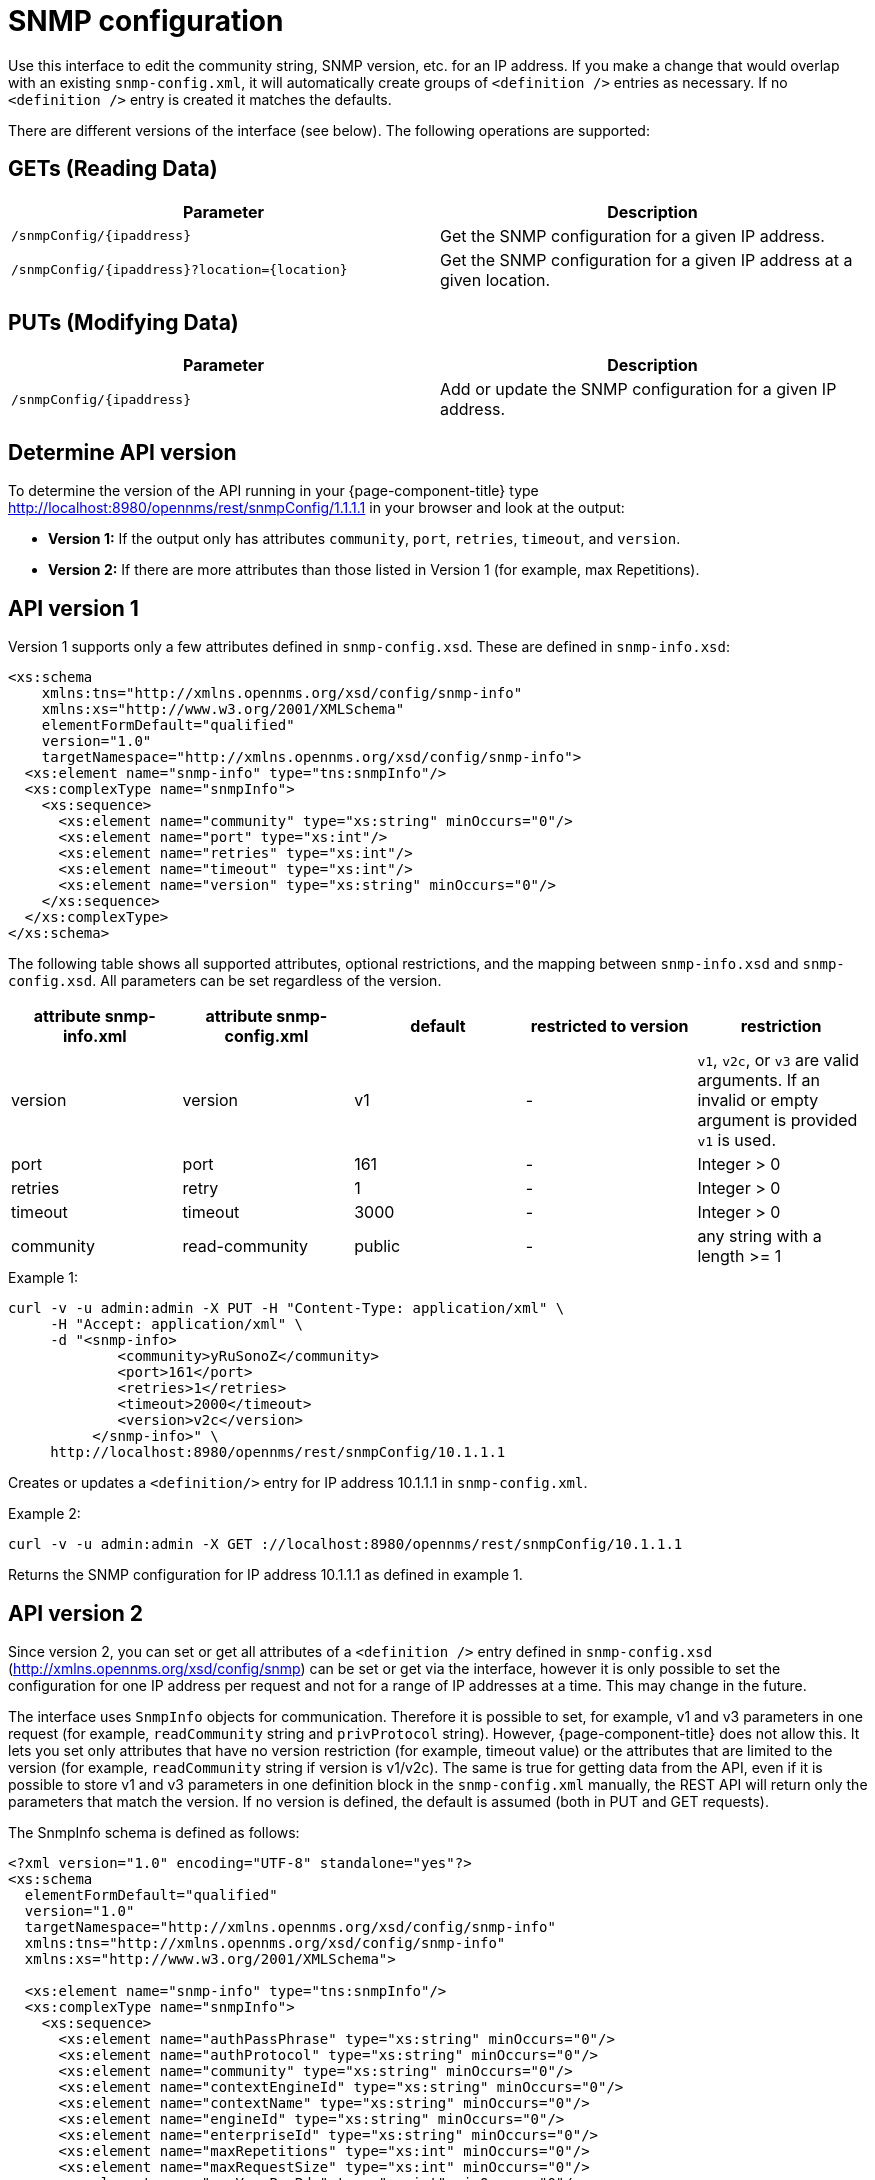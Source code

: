 
= SNMP configuration

Use this interface to edit the community string, SNMP version, etc. for an IP address.
If you make a change that would overlap with an existing `snmp-config.xml`, it will automatically create groups of `<definition />` entries as necessary.
If no `<definition />` entry is created it matches the defaults.

There are different versions of the interface (see below).
The following operations are supported:

== GETs (Reading Data)

[options="header, %autowidth"]
|===
| Parameter                                         | Description
| `/snmpConfig/\{ipaddress\}`                       | Get the SNMP configuration for a given IP address.
| `/snmpConfig/\{ipaddress\}?location=\{location\}` | Get the SNMP configuration for a given IP address at a given location.
|===

== PUTs (Modifying Data)

[options="header, %autowidth"]
|===
| Parameter                   | Description
| `/snmpConfig/\{ipaddress\}` | Add or update the SNMP configuration for a given IP address.
|===

== Determine API version

To determine the version of the API running in your {page-component-title} type http://localhost:8980/opennms/rest/snmpConfig/1.1.1.1 in your browser and look at the output:

- *Version 1:* If the output only has attributes `community`, `port`, `retries`, `timeout`, and `version`.
- *Version 2:* If there are more attributes than those listed in Version 1 (for example, max Repetitions).

== API version 1

Version 1 supports only a few attributes defined in `snmp-config.xsd`.
These are defined in `snmp-info.xsd`:

[source, xml]
----
<xs:schema
    xmlns:tns="http://xmlns.opennms.org/xsd/config/snmp-info"
    xmlns:xs="http://www.w3.org/2001/XMLSchema"
    elementFormDefault="qualified"
    version="1.0"
    targetNamespace="http://xmlns.opennms.org/xsd/config/snmp-info">
  <xs:element name="snmp-info" type="tns:snmpInfo"/>
  <xs:complexType name="snmpInfo">
    <xs:sequence>
      <xs:element name="community" type="xs:string" minOccurs="0"/>
      <xs:element name="port" type="xs:int"/>
      <xs:element name="retries" type="xs:int"/>
      <xs:element name="timeout" type="xs:int"/>
      <xs:element name="version" type="xs:string" minOccurs="0"/>
    </xs:sequence>
  </xs:complexType>
</xs:schema>
----

The following table shows all supported attributes, optional restrictions, and the mapping between `snmp-info.xsd` and `snmp-config.xsd`.
All parameters can be set regardless of the version.

[options="header"]
|===
| attribute snmp-info.xml | attribute snmp-config.xml | default | restricted to version | restriction
| version                 | version                   | v1      | -                     | `v1`, `v2c`, or `v3` are valid arguments.
                                                                                          If an invalid or empty argument is provided `v1` is used.
| port                    | port                      | 161     | -                     | Integer > 0
| retries                 | retry                     | 1       | -                     | Integer > 0
| timeout                 | timeout                   | 3000    | -                     | Integer > 0
| community               | read-community            | public  | -                     | any string with a length >= 1
|===

.Example 1:
[source, bash]
----
curl -v -u admin:admin -X PUT -H "Content-Type: application/xml" \
     -H "Accept: application/xml" \
     -d "<snmp-info>
             <community>yRuSonoZ</community>
             <port>161</port>
             <retries>1</retries>
             <timeout>2000</timeout>
             <version>v2c</version>
          </snmp-info>" \
     http://localhost:8980/opennms/rest/snmpConfig/10.1.1.1
----

Creates or updates a `<definition/>` entry for IP address 10.1.1.1 in `snmp-config.xml`.

.Example 2:
[source, bash]
----
curl -v -u admin:admin -X GET ://localhost:8980/opennms/rest/snmpConfig/10.1.1.1
----

Returns the SNMP configuration for IP address 10.1.1.1 as defined in example 1.

== API version 2

Since version 2, you can set or get all attributes of a `<definition />` entry defined in `snmp-config.xsd` (http://xmlns.opennms.org/xsd/config/snmp) can be set or get via the interface, however it is only possible to set the configuration for one IP address per request and not for a range of IP addresses at a time.
This may change in the future.

The interface uses `SnmpInfo` objects for communication.
Therefore it is possible to set, for example, v1 and v3 parameters in one request (for example, `readCommunity` string and `privProtocol` string).
However, {page-component-title} does not allow this.
It lets you set only attributes that have no version restriction (for example, timeout value) or the attributes that are limited to the version (for example, `readCommunity` string if version is v1/v2c).
The same is true for getting data from the API, even if it is possible to store v1 and v3 parameters in one definition block in the `snmp-config.xml` manually, the REST API will return only the parameters that match the version.
If no version is defined, the default is assumed (both in PUT and GET requests).

The SnmpInfo schema is defined as follows:

[source, xml]
----
<?xml version="1.0" encoding="UTF-8" standalone="yes"?>
<xs:schema
  elementFormDefault="qualified"
  version="1.0"
  targetNamespace="http://xmlns.opennms.org/xsd/config/snmp-info"
  xmlns:tns="http://xmlns.opennms.org/xsd/config/snmp-info"
  xmlns:xs="http://www.w3.org/2001/XMLSchema">

  <xs:element name="snmp-info" type="tns:snmpInfo"/>
  <xs:complexType name="snmpInfo">
    <xs:sequence>
      <xs:element name="authPassPhrase" type="xs:string" minOccurs="0"/>
      <xs:element name="authProtocol" type="xs:string" minOccurs="0"/>
      <xs:element name="community" type="xs:string" minOccurs="0"/>
      <xs:element name="contextEngineId" type="xs:string" minOccurs="0"/>
      <xs:element name="contextName" type="xs:string" minOccurs="0"/>
      <xs:element name="engineId" type="xs:string" minOccurs="0"/>
      <xs:element name="enterpriseId" type="xs:string" minOccurs="0"/>
      <xs:element name="maxRepetitions" type="xs:int" minOccurs="0"/>
      <xs:element name="maxRequestSize" type="xs:int" minOccurs="0"/>
      <xs:element name="maxVarsPerPdu" type="xs:int" minOccurs="0"/>
      <xs:element name="port" type="xs:int" minOccurs="0"/>
      <xs:element name="privPassPhrase" type="xs:string" minOccurs="0"/>
      <xs:element name="privProtocol" type="xs:string" minOccurs="0"/>
      <xs:element name="proxyHost" type="xs:string" minOccurs="0"/>
      <xs:element name="readCommunity" type="xs:string" minOccurs="0"/>
      <xs:element name="retries" type="xs:int" minOccurs="0"/>
      <xs:element name="securityLevel" type="xs:int" minOccurs="0"/>
      <xs:element name="securityName" type="xs:string" minOccurs="0"/>
      <xs:element name="timeout" type="xs:int" minOccurs="0"/>
      <xs:element name="version" type="xs:string" minOccurs="0"/>
      <xs:element name="writeCommunity" type="xs:string" minOccurs="0"/>
    </xs:sequence>
  </xs:complexType>
</xs:schema>
----

The following table shows all supported attributes and the mapping between `snmp-info.xsd` and `snmp-config.xsd`.
It also shows the version limitations, default values, and the restrictions, if any.

[options="header, %autowidth"]
|===
| attribute snmp-info.xml | attribute snmp-config.xml | default      | restricted to version | restriction
| version                 | version                   | v1           | -                     | `v1`, `v2c`, or `v3` are valid arguments.
                                                                                               If an invalid or empty argument is provided, `v1` is used.
| port                    | port                      | 161          | -                     | Integer > 0
| retries                 | retry                     | 1            | -                     | Integer > 0
| timeout                 | timeout                   | 3000         | -                     | Integer > 0
| maxVarsPerPdu           | max-vars-per-pdu          | 10           | -                     | Integer > 0
| maxRepetitions          | max-repetitions           | 2            | -                     | Integer > 0
| maxRequestSize          | max-request-size          | 65535        | -                     | Integer > 0
| proxyHost               | proxy-host                |              | -                     |
| readCommunity           | read-community            | public       | v1, v2c               |
| writeCommunity          | write-community           | private      | v1, v2c               |
| securityName            | security-name             | opennmsUser  | v3                    |
| securityLevel           | security-level            | noAuthNoPriv | v3                    | Integer value, which can be `null`, `1`, `2`, or `3`.
See note below table for an explanation of these values.
| authPassPhrase          | auth-passphrase           | 0p3nNMSv3    | v3                    |
| authProtocol            | auth-protocol             | MD5          | v3                    | Only `MD5`, `SHA`, `SHA-224`, `SHA-256`, `SHA-512` are valid arguments.
| privPassPhrase          | privacy-passphrase        | 0p3nNMSv3    | v3                    |
| privProtocol            | privacy-protocol          | DES          | v3                    | Only `DES`, `AES`, `AES192`, or `AES256` are valid arguments.
| engineId                | engine-id                 |              | v3                    |
| contextEngineId         | context-engine-id         |              | v3                    |
| contextName             | context-name              |              | v3                    |
| enterpriseId            | enterprise-id             |              | v3                    |
|===

.Note on the `securityLevel` field
****
Possible values for this field:

* 1 means `noAuthNoPriv`.
* 2 means `authNoPriv`.
* 3 means `authPriv`.

If you do not set the security level manually it is determined automatically:

* If no `authPassPhrase` set, the securityLevel is 1.
* If `authPassPhrase` is set but no `privPassPhrase` is set, the securityLevel is 2.
* If both a `authPassPhrase` and a `privPassPhrase` are set, the securityLevel is 3.
****

.Example 1:
[source, bash]
----
curl -v -u admin:admin -X PUT -H "Content-Type: application/xml" \
     -H "Accept: application/xml" \
     -d "<snmp-info>
             <readCommunity>yRuSonoZ</readCommunity>
             <port>161</port>
             <retries>1</retries>
             <timeout>2000</timeout>
             <version>v2c</version>
          </snmp-info>" \
     http://localhost:8980/opennms/rest/snmpConfig/10.1.1.1
----

Creates or updates a `<definition/>` entry for IP address 10.1.1.1 in `snmp-config.xml`.

.Example 2:
[source, bash]
----
curl -v -u admin:admin -X GET http://localhost:8980/opennms/rest/snmpConfig/10.1.1.1
----

Returns the SNMP configuration for IP address 10.1.1.1 as defined in example 1.

.Example 3:
[source, bash]
----
curl -v -u admin:admin -X PUT -H "Content-Type: application/xml" \
     -H "Accept: application/xml" \
     -d "<snmp-info>
             <readCommunity>yRuSonoZ</readCommunity>
             <port>161</port>
             <retries>1</retries>
             <timeout>2000</timeout>
             <version>v1</version>
             <securityName>secret-stuff</securityName>
             <engineId>engineId</engineId>
          </snmp-info>" \
     http://localhost:8980/opennms/rest/snmpConfig/10.1.1.1
----

Creates or updates a `<definition/>` entry for IP address 10.1.1.1 in `snmp-config.xml`, ignoring attributes `securityName` and `engineId`.

.Example 4:
[source, bash]
----
curl -v -u admin:admin -X PUT -H "Content-Type: application/xml" \
     -H "Accept: application/xml" \
     -d "<snmp-info>
             <readCommunity>yRuSonoZ</readCommunity>
             <port>161</port>
             <retries>1</retries>
             <timeout>2000</timeout>
             <version>v3</version>
             <securityName>secret-stuff</securityName>
             <engineId>engineId</engineId>
          </snmp-info>" \
     http://localhost:8980/opennms/rest/snmpConfig/10.1.1.1
----

Creates or updates a `<definition/>` entry for IP address 10.1.1.1 in `snmp-config.xml`, ignoring attribute `readCommunity`.
